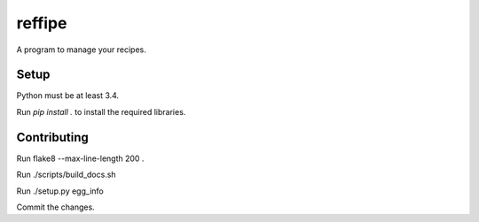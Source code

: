 ======
reffipe
======

A program to manage your recipes.

Setup
-----

Python must be at least 3.4.

Run `pip install .` to install the required libraries.

Contributing
------------
Run flake8 --max-line-length 200 .

Run ./scripts/build_docs.sh

Run ./setup.py egg_info

Commit the changes.
